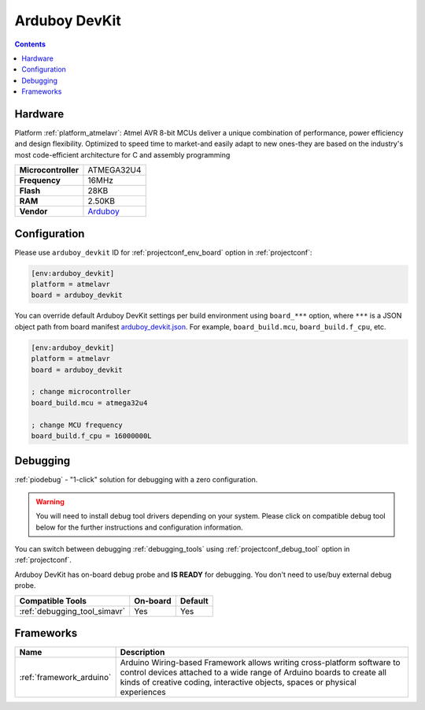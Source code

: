  
.. _board_atmelavr_arduboy_devkit:

Arduboy DevKit
==============

.. contents::

Hardware
--------

Platform :ref:`platform_atmelavr`: Atmel AVR 8-bit MCUs deliver a unique combination of performance, power efficiency and design flexibility. Optimized to speed time to market-and easily adapt to new ones-they are based on the industry's most code-efficient architecture for C and assembly programming

.. list-table::

  * - **Microcontroller**
    - ATMEGA32U4
  * - **Frequency**
    - 16MHz
  * - **Flash**
    - 28KB
  * - **RAM**
    - 2.50KB
  * - **Vendor**
    - `Arduboy <https://www.arduboy.com?utm_source=platformio.org&utm_medium=docs>`__


Configuration
-------------

Please use ``arduboy_devkit`` ID for :ref:`projectconf_env_board` option in :ref:`projectconf`:

.. code-block:: ini

  [env:arduboy_devkit]
  platform = atmelavr
  board = arduboy_devkit

You can override default Arduboy DevKit settings per build environment using
``board_***`` option, where ``***`` is a JSON object path from
board manifest `arduboy_devkit.json <https://github.com/platformio/platform-atmelavr/blob/master/boards/arduboy_devkit.json>`_. For example,
``board_build.mcu``, ``board_build.f_cpu``, etc.

.. code-block:: ini

  [env:arduboy_devkit]
  platform = atmelavr
  board = arduboy_devkit

  ; change microcontroller
  board_build.mcu = atmega32u4

  ; change MCU frequency
  board_build.f_cpu = 16000000L

Debugging
---------

:ref:`piodebug` - "1-click" solution for debugging with a zero configuration.

.. warning::
    You will need to install debug tool drivers depending on your system.
    Please click on compatible debug tool below for the further
    instructions and configuration information.

You can switch between debugging :ref:`debugging_tools` using
:ref:`projectconf_debug_tool` option in :ref:`projectconf`.

Arduboy DevKit has on-board debug probe and **IS READY** for debugging. You don't need to use/buy external debug probe.

.. list-table::
  :header-rows:  1

  * - Compatible Tools
    - On-board
    - Default
  * - :ref:`debugging_tool_simavr`
    - Yes
    - Yes

Frameworks
----------
.. list-table::
    :header-rows:  1

    * - Name
      - Description

    * - :ref:`framework_arduino`
      - Arduino Wiring-based Framework allows writing cross-platform software to control devices attached to a wide range of Arduino boards to create all kinds of creative coding, interactive objects, spaces or physical experiences